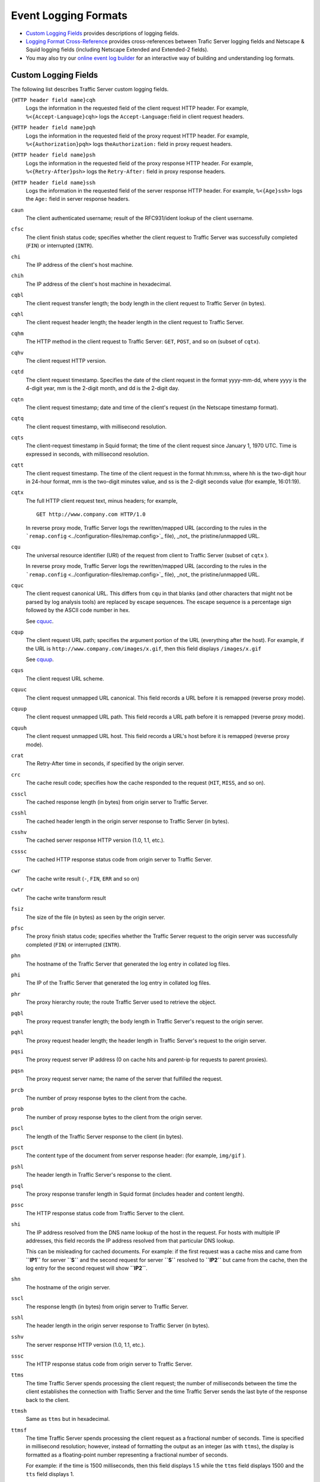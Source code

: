 Event Logging Formats
*********************

.. Licensed to the Apache Software Foundation (ASF) under one
   or more contributor license agreements.  See the NOTICE file
  distributed with this work for additional information
  regarding copyright ownership.  The ASF licenses this file
  to you under the Apache License, Version 2.0 (the
  "License"); you may not use this file except in compliance
  with the License.  You may obtain a copy of the License at
 
   http://www.apache.org/licenses/LICENSE-2.0
 
  Unless required by applicable law or agreed to in writing,
  software distributed under the License is distributed on an
  "AS IS" BASIS, WITHOUT WARRANTIES OR CONDITIONS OF ANY
  KIND, either express or implied.  See the License for the
  specific language governing permissions and limitations
  under the License.


-  `Custom Logging Fields <#CustomLoggingFields>`_ provides descriptions
   of logging fields.
-  `Logging Format Cross-Reference <#LoggingFormatCrossReference>`_
   provides cross-references between Trafic Server logging fields and
   Netscape & Squid logging fields (including Netscape Extended and
   Extended-2 fields).
-  You may also try our `online event log builder </logbuilder/>`_ for
   an interactive way of building and understanding log formats.

Custom Logging Fields
=====================

The following list describes Traffic Server custom logging fields.

``{HTTP header field name}cqh``
    Logs the information in the requested field of the client request
    HTTP header. For example, ``%<{Accept-Language}cqh>`` logs the
    ``Accept-Language:``\ field in client request headers.

``{HTTP header field name}pqh``
    Logs the information in the requested field of the proxy request
    HTTP header. For example, ``%<{Authorization}pqh>`` logs
    the\ ``Authorization:`` field in proxy request headers.

``{HTTP header field name}psh``
    Logs the information in the requested field of the proxy response
    HTTP header. For example, ``%<{Retry-After}psh>`` logs the
    ``Retry-After:`` field in proxy response headers.

``{HTTP header field name}ssh``
    Logs the information in the requested field of the server response
    HTTP header. For example, ``%<{Age}ssh>`` logs the ``Age:`` field in
    server response headers.

``caun``
    The client authenticated username; result of the RFC931/ident lookup
    of the client username.

``cfsc``
    The client finish status code; specifies whether the client request
    to Traffic Server was successfully completed (``FIN``) or
    interrupted (``INTR``).

``chi``
    The IP address of the client's host machine.

``chih``
    The IP address of the client's host machine in hexadecimal.

``cqbl``
    The client request transfer length; the body length in the client
    request to Traffic Server (in bytes).

``cqhl``
    The client request header length; the header length in the client
    request to Traffic Server.

``cqhm``
    The HTTP method in the client request to Traffic Server: ``GET``,
    ``POST``, and so on (subset of ``cqtx``).

``cqhv``
    The client request HTTP version.

``cqtd``
    The client request timestamp. Specifies the date of the client
    request in the format yyyy-mm-dd, where yyyy is the 4-digit year, mm
    is the 2-digit month, and dd is the 2-digit day.

``cqtn``
    The client request timestamp; date and time of the client's request
    (in the Netscape timestamp format).

``cqtq``
    The client request timestamp, with millisecond resolution.

``cqts``
    The client-request timestamp in Squid format; the time of the client
    request since January 1, 1970 UTC. Time is expressed in seconds,
    with millisecond resolution.

``cqtt``
    The client request timestamp. The time of the client request in the
    format hh:mm:ss, where hh is the two-digit hour in 24-hour format,
    mm is the two-digit minutes value, and ss is the 2-digit seconds
    value (for example, 16:01:19).

``cqtx``
    The full HTTP client request text, minus headers; for example,

    ::

         GET http://www.company.com HTTP/1.0

    In reverse proxy mode, Traffic Server logs the rewritten/mapped URL
    (according to the rules in the
    ```remap.config`` <../configuration-files/remap.config>`_ file),
    _not_ the pristine/unmapped URL.

``cqu``
    The universal resource identifier (URI) of the request from client
    to Traffic Server (subset of ``cqtx`` ).

    In reverse proxy mode, Traffic Server logs the rewritten/mapped URL
    (according to the rules in the
    ```remap.config`` <../configuration-files/remap.config>`_ file),
    _not_ the pristine/unmapped URL.

``cquc``
    The client request canonical URL. This differs from ``cqu`` in that
    blanks (and other characters that might not be parsed by log
    analysis tools) are replaced by escape sequences. The escape
    sequence is a percentage sign followed by the ASCII code number in
    hex.

    See `cquuc`_.

``cqup``
    The client request URL path; specifies the argument portion of the
    URL (everything after the host). For example, if the URL is
    ``http://www.company.com/images/x.gif``, then this field displays
    ``/images/x.gif``

    See `cquup`_.

``cqus``
    The client request URL scheme.

.. _cquuc:

``cquuc``
    The client request unmapped URL canonical. This field records a URL
    before it is remapped (reverse proxy mode).

.. _cquup:

``cquup``
    The client request unmapped URL path. This field records a URL path
    before it is remapped (reverse proxy mode).

.. _cquuh:

``cquuh``
    The client request unmapped URL host. This field records a URL's
    host before it is remapped (reverse proxy mode).

``crat``
    The Retry-After time in seconds, if specified by the origin server.

``crc``
    The cache result code; specifies how the cache responded to the
    request (``HIT``, ``MISS``, and so on).

``csscl``
    The cached response length (in bytes) from origin server to Traffic
    Server.

``csshl``
    The cached header length in the origin server response to Traffic
    Server (in bytes).

``csshv``
    The cached server response HTTP version (1.0, 1.1, etc.).

``csssc``
    The cached HTTP response status code from origin server to Traffic
    Server.

``cwr``
    The cache write result (``-``, ``FIN``, ``ERR`` and so on)

``cwtr``
    The cache write transform result

``fsiz``
    The size of the file (*n* bytes) as seen by the origin server.

``pfsc``
    The proxy finish status code; specifies whether the Traffic Server
    request to the origin server was successfully completed (``FIN``) or
    interrupted (``INTR``).

``phn``
    The hostname of the Traffic Server that generated the log entry in
    collated log files.

``phi``
    The IP of the Traffic Server that generated the log entry in
    collated log files.

``phr``
    The proxy hierarchy route; the route Traffic Server used to retrieve
    the object.

``pqbl``
    The proxy request transfer length; the body length in Traffic
    Server's request to the origin server.

``pqhl``
    The proxy request header length; the header length in Traffic
    Server's request to the origin server.

``pqsi``
    The proxy request server IP address (0 on cache hits and parent-ip
    for requests to parent proxies).

``pqsn``
    The proxy request server name; the name of the server that fulfilled
    the request.

``prcb``
    The number of proxy response bytes to the client from the cache.

``prob``
    The number of proxy response bytes to the client from the origin
    server.

``pscl``
    The length of the Traffic Server response to the client (in bytes).

``psct``
    The content type of the document from server response header: (for
    example, ``img/gif`` ).

``pshl``
    The header length in Traffic Server's response to the client.

``psql``
    The proxy response transfer length in Squid format (includes header
    and content length).

``pssc``
    The HTTP response status code from Traffic Server to the client.

``shi``
    The IP address resolved from the DNS name lookup of the host in the
    request. For hosts with multiple IP addresses, this field records
    the IP address resolved from that particular DNS lookup.

    This can be misleading for cached documents. For example: if the
    first request was a cache miss and came from **``IP1``** for server
    **``S``** and the second request for server **``S``** resolved to
    **``IP2``** but came from the cache, then the log entry for the
    second request will show **``IP2``**.

``shn``
    The hostname of the origin server.

``sscl``
    The response length (in bytes) from origin server to Traffic Server.

``sshl``
    The header length in the origin server response to Traffic Server
    (in bytes).

``sshv``
    The server response HTTP version (1.0, 1.1, etc.).

``sssc``
    The HTTP response status code from origin server to Traffic Server.

``ttms``
    The time Traffic Server spends processing the client request; the
    number of milliseconds between the time the client establishes the
    connection with Traffic Server and the time Traffic Server sends the
    last byte of the response back to the client.

``ttmsh``
    Same as ``ttms`` but in hexadecimal.

``ttmsf``
    The time Traffic Server spends processing the client request as a
    fractional number of seconds. Time is specified in millisecond
    resolution; however, instead of formatting the output as an integer
    (as with ``ttms``), the display is formatted as a floating-point
    number representing a fractional number of seconds.

    For example: if the time is 1500 milliseconds, then this field
    displays 1.5 while the ``ttms`` field displays 1500 and the ``tts``
    field displays 1.

``tts``
    The time Traffic Server spends processing the client request; the
    number of seconds between the time at which the client establishes
    the connection with Traffic Server and the time at which Traffic
    Server sends the last byte of the response back to the client.

Logging Format Cross-Reference
==============================

The following sections illustrate the correspondence between Traffic
Server logging fields and standard logging fields for the Squid and
Netscape formats.

Squid Logging Formats
---------------------

The following is a list of the Squid logging fields and the
corresponding logging field symbols.

Squid \| Field Symbols ------\|-------------- ``time`` \| ``cqts``
``elapsed`` \| ``ttms`` ``client`` \| ``chi`` ``action/code`` \|
``crc/pssc`` ``size`` \| ``psql`` ``method`` \| ``cqhm`` ``url`` \|
``cquc`` ``ident`` \| ``caun`` ``hierarchy/from`` \| ``phr/pqsn``
``content`` \| ``psct``

Netscape Common Logging Formats
-------------------------------

The following is a list of the Netscape Common logging fields and the
corresponding Traffic Server logging field symbols.

Netscape Common \| Field Symbols ----------------\|--------------
``host`` \| ``chi`` ``usr`` \| ``caun`` ``[time]`` \| ``[cqtn]``
``"req"`` \| ``"cqtx"`` ``s1`` \| ``pssc`` ``c1`` \| ``pscl``

Netscape Extended Logging Formats
---------------------------------

The following table lists the Netscape Extended logging fields and the
corresponding Traffic Server logging field symbols.

Netscape Extended \| Field Symbols ------------------\|--------------
``host`` \| ``chi`` ``usr`` \| ``caun`` ``[time]`` \| ``[cqtn]``
``"req"`` \| ``"cqtx"`` ``s1`` \| ``pssc`` ``c1`` \| ``pscl`` ``s2`` \|
``sssc`` ``c2`` \| ``sscl`` ``b1`` \| ``cqbl`` ``b2`` \| ``pqbl`` ``h1``
\| ``cqhl`` ``h2`` \| ``pshl`` ``h3`` \| ``pqhl`` ``h4`` \| ``sshl``
``xt`` \| ``tts``

Netscape Extended-2 Logging Formats
-----------------------------------

The following is a list of the Netscape Extended-2 logging fields and
the corresponding Traffic Server logging field symbols.

Netscape Extended-2 \| Field Symbols
--------------------\|--------------- ``host`` \| ``chi`` ``usr`` \|
``caun`` ``[time]`` \| ``[cqtn]`` ``"req"`` \| ``"cqtx"`` ``s1`` \|
``pssc`` ``c1`` \| ``pscl`` ``s2`` \| ``sssc`` ``c2`` \| ``sscl`` ``b1``
\| ``cqbl`` ``b2`` \| ``pqbl`` ``h1`` \| ``cqhl`` ``h2`` \| ``pshl``
``h3`` \| ``pqhl`` ``h4`` \| ``sshl`` ``xt`` \| ``tts`` ``route`` \|
``phr`` ``pfs`` \| ``cfsc`` ``ss`` \| ``pfsc`` ``crc`` \| ``crc``

